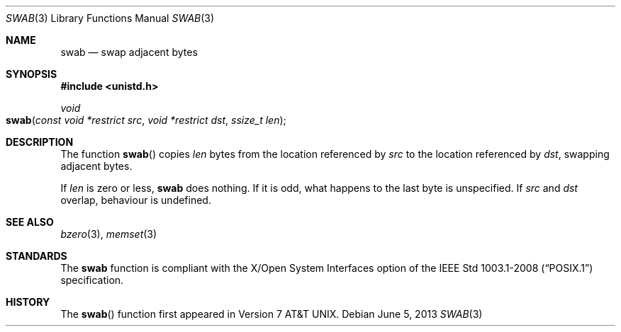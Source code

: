 .\" Copyright (c) 1990, 1991 The Regents of the University of California.
.\" All rights reserved.
.\"
.\" Redistribution and use in source and binary forms, with or without
.\" modification, are permitted provided that the following conditions
.\" are met:
.\" 1. Redistributions of source code must retain the above copyright
.\"    notice, this list of conditions and the following disclaimer.
.\" 2. Redistributions in binary form must reproduce the above copyright
.\"    notice, this list of conditions and the following disclaimer in the
.\"    documentation and/or other materials provided with the distribution.
.\" 3. Neither the name of the University nor the names of its contributors
.\"    may be used to endorse or promote products derived from this software
.\"    without specific prior written permission.
.\"
.\" THIS SOFTWARE IS PROVIDED BY THE REGENTS AND CONTRIBUTORS ``AS IS'' AND
.\" ANY EXPRESS OR IMPLIED WARRANTIES, INCLUDING, BUT NOT LIMITED TO, THE
.\" IMPLIED WARRANTIES OF MERCHANTABILITY AND FITNESS FOR A PARTICULAR PURPOSE
.\" ARE DISCLAIMED.  IN NO EVENT SHALL THE REGENTS OR CONTRIBUTORS BE LIABLE
.\" FOR ANY DIRECT, INDIRECT, INCIDENTAL, SPECIAL, EXEMPLARY, OR CONSEQUENTIAL
.\" DAMAGES (INCLUDING, BUT NOT LIMITED TO, PROCUREMENT OF SUBSTITUTE GOODS
.\" OR SERVICES; LOSS OF USE, DATA, OR PROFITS; OR BUSINESS INTERRUPTION)
.\" HOWEVER CAUSED AND ON ANY THEORY OF LIABILITY, WHETHER IN CONTRACT, STRICT
.\" LIABILITY, OR TORT (INCLUDING NEGLIGENCE OR OTHERWISE) ARISING IN ANY WAY
.\" OUT OF THE USE OF THIS SOFTWARE, EVEN IF ADVISED OF THE POSSIBILITY OF
.\" SUCH DAMAGE.
.\"
.\"	$OpenBSD: swab.3,v 1.8 2013/06/05 03:39:23 tedu Exp $
.\"
.Dd $Mdocdate: June 5 2013 $
.Dt SWAB 3
.Os
.Sh NAME
.Nm swab
.Nd swap adjacent bytes
.Sh SYNOPSIS
.In unistd.h
.Ft void
.Fo swab
.Fa "const void *restrict src"
.Fa "void *restrict dst"
.Fa "ssize_t len"
.Fc
.Sh DESCRIPTION
The function
.Fn swab
copies
.Fa len
bytes from the location referenced by
.Fa src
to the location referenced by
.Fa dst ,
swapping adjacent bytes.
.Pp
If
.Fa len
is zero or less,
.Nm
does nothing.
If it is odd, what happens to the last byte is unspecified.
If
.Fa src
and
.Fa dst
overlap, behaviour is undefined.
.Sh SEE ALSO
.Xr bzero 3 ,
.Xr memset 3
.Sh STANDARDS
The
.Nm
function is compliant with the X/Open System Interfaces option of the
.St -p1003.1-2008
specification.
.Sh HISTORY
The
.Fn swab
function first appeared in
.At v7 .
